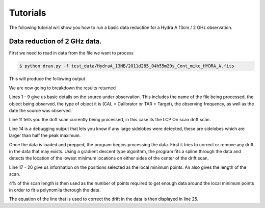 .. Tutorials for the DRAN program.

Tutorials
=========

The following tutorial will show you how to run a basic data 
reduction for a Hydra A 13cm / 2 GHz observation. 


Data reduction of 2 GHz data. 
------------------------------

First we need to read in data from the file we want to process 


.. code-block:: bash

  $ python dran.py -f test_data/HydraA_13NB/2011d285_04h55m29s_Cont_mike_HYDRA_A.fits

This will produce the following output 


.. code-block:: bash
    :linenos:

    ************************************************************
    # PROCESSING SOURCE: 
    ************************************************************
    # File name:  2011d285_04h55m29s_Cont_mike_HYDRA_A.fits
    # Object:  HYDRA A
    # Object type:  CAL
    # Central Freq:  2280.0
    # Observed :  2011-10-12
    ************************************************************

    - Processing: ON_LCP


    # No sidelobes detected


    * Center of baseline blocks on left and right of peak: 
    min pos left: [-0.4041615] @ loc/s [160]
    min pos right: [0.391495] @ loc/s [2497]
    scan len: 2699

    # Fit the baseline
    ************************************************************

    # Fit = 0.073x + (-0.034), rms error = 0.0292

    # Fit the peak
    ************************************************************

    # Peak = 2.464 +- 0.030 [K]

    # S/N: 86.77

    - Processing: ON_RCP


    # No sidelobes detected


    * Center of baseline blocks on left and right of peak: 
    min pos left: [-0.40816145] @ loc/s [153]
    min pos right: [0.39016168] @ loc/s [2525]
    scan len: 2731

    # Fit the baseline
    ************************************************************

    # Fit = -0.000632x + (-0.0406), rms error = 0.0254

    # Fit the peak
    ************************************************************

    # Peak = 2.493 +- 0.025 [K]

    # S/N: 100.69

We are now going to breakdown the results returned

Lines 1 - 9 give us basic details on the source under observation.
This includes the name of the file being processed, the object 
being observed, the type of object it is (CAL = Calibrator or 
TAR = Target), the observing frequency, as well as the date the 
source was observed.

Line 11 tells you the drift scan currently being processed, in this 
case its the LCP On scan drift scan.

Line 14 is a debugging output that lets you know if any large sidelobes
were detected, these are sidelobes which are larger than half the peak 
maximum.

Once the data is loaded and prepped, the program begins processing 
the data. First it tries to correct or remove any drift in the data 
that may exists. Using a gradient descent type algorithm, the program 
fits a spline through the data and detects the location of the lowest
minimum locations on either sides of the center of the drift scan.

Line 17 - 20 give us information on the positions selected as the 
local minimum points. An also gives the length of the scan.

4% of the scan length is then used as the number of points required to 
get enough data around the local minimum points in order to fit a 
polynomila therough the data. 

The equation of the line that is used to correct the drift in the data 
is then displayed in line 25.






